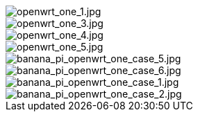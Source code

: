 image::/openwrt-one/openwrt_one_1.jpg[openwrt_one_1.jpg]

image::/openwrt-one/openwrt_one_3.jpg[openwrt_one_3.jpg]

image::/openwrt-one/openwrt_one_4.jpg[openwrt_one_4.jpg]

image::/openwrt-one/openwrt_one_5.jpg[openwrt_one_5.jpg]

image::/openwrt-one/banana_pi_openwrt_one_case_5.jpg[banana_pi_openwrt_one_case_5.jpg]

image::/openwrt-one/banana_pi_openwrt_one_case_6.jpg[banana_pi_openwrt_one_case_6.jpg]

image::/openwrt-one/banana_pi_openwrt_one_case_1.jpg[banana_pi_openwrt_one_case_1.jpg]

image::/openwrt-one/banana_pi_openwrt_one_case_2.jpg[banana_pi_openwrt_one_case_2.jpg]